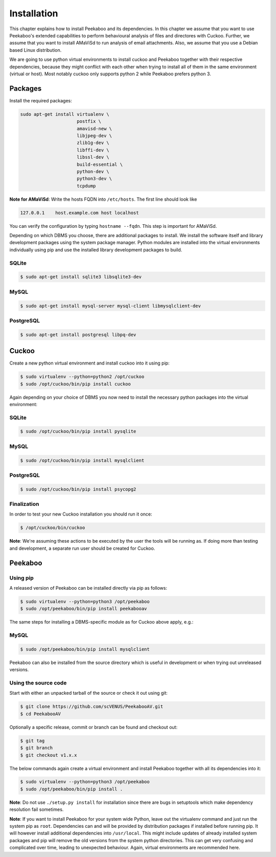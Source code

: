 ============
Installation
============

This chapter explains how to install Peekaboo and its dependencies.
In this chapter we assume that you want to use Peekaboo's extended capabilities to perform behavioural analysis of
files and directores with Cuckoo. Further, we assume that you want to install AMaViSd to run
analysis of email attachments. Also, we assume that you use a Debian based Linux distribution.

We are going to use python virtual environments to install cuckoo and Peekaboo
together with their respective dependencies, because they might conflict with
each other when trying to install all of them in the same environment
(virtual or host).
Most notably cuckoo only supports python 2 while Peekaboo prefers python 3.


Packages
========
Install the required packages:

.. code-block:: shell

    sudo apt-get install virtualenv \
                         postfix \
                         amavisd-new \
                         libjpeg-dev \
                         zlib1g-dev \
                         libffi-dev \
                         libssl-dev \
                         build-essential \
                         python-dev \
                         python3-dev \
                         tcpdump

**Note for AMaViSd**:
Write the hosts FQDN into ``/etc/hosts``. The first line should look like

.. code-block:: none

   127.0.0.1	host.example.com host localhost

You can verify the configuration by typing ``hostname --fqdn``.
This step is important for AMaViSd.


Depending on which DBMS you choose, there are additional packages to install.
We install the software itself and library development packages using the
system package manager.
Python modules are installed into the virtual environments individually using
pip and use the installed library development packages to build.

SQLite
------

.. code-block:: shell

    $ sudo apt-get install sqlite3 libsqlite3-dev

MySQL
-----

.. code-block:: shell

    $ sudo apt-get install mysql-server mysql-client libmysqlclient-dev

PostgreSQL
----------

.. code-block:: shell

    $ sudo apt-get install postgresql libpq-dev


Cuckoo
======
Create a new python virtual environment and install cuckoo into it using pip:

.. code-block:: shell

    $ sudo virtualenv --python=python2 /opt/cuckoo
    $ sudo /opt/cuckoo/bin/pip install cuckoo

Again depending on your choice of DBMS you now need to install the necessary
python packages into the virtual environment:

SQLite
------

.. code-block:: shell

    $ sudo /opt/cuckoo/bin/pip install pysqlite

MySQL
-----

.. code-block:: shell

    $ sudo /opt/cuckoo/bin/pip install mysqlclient

PostgreSQL
----------

.. code-block:: shell

    $ sudo /opt/cuckoo/bin/pip install psycopg2

Finalization
------------

In order to test your new Cuckoo installation you should run it once:

.. code-block:: shell

    $ /opt/cuckoo/bin/cuckoo

**Note**: We're assuming these actions to be executed by the user the tools
will be running as.
If doing more than testing and development, a separate run user should be
created for Cuckoo.


Peekaboo
========

Using pip
---------

A released version of Peekaboo can be installed directly via pip as follows:

.. code-block:: shell

    $ sudo virtualenv --python=python3 /opt/peekaboo
    $ sudo /opt/peekaboo/bin/pip install peekabooav

The same steps for installing a DBMS-specific module as for Cuckoo above apply,
e.g.:

MySQL
-----

.. code-block:: shell

    $ sudo /opt/peekaboo/bin/pip install mysqlclient

Peekaboo can also be installed from the source directory which is useful in
development or when trying out unreleased versions.

Using the source code
---------------------

Start with either an unpacked tarball of the source or check it out using git:

.. code-block:: shell

    $ git clone https://github.com/scVENUS/PeekabooAV.git
    $ cd PeekabooAV

Optionally a specific release, commit or branch can be found and checkout out:

.. code-block:: shell

    $ git tag
    $ git branch
    $ git checkout v1.x.x

The below commands again create a virtual environment and install Peekaboo
together with all its dependencies into it:

.. code-block:: shell

    $ sudo virtualenv --python=python3 /opt/peekaboo
    $ sudo /opt/peekaboo/bin/pip install .

**Note**: Do not use ``./setup.py install`` for installation since there are
bugs in setuptools which make dependency resolution fail sometimes.

**Note**: If you want to install Peekaboo for your system wide Python, leave
out the virtualenv command and just run the system pip as ``root``.
Dependencies can and will be provided by distribution packages if installed
before running pip.
It will however install additional dependencies into ``/usr/local``.
This might include updates of already installed system packages and
pip will remove the old versions from the system python directories.
This can get very confusing and complicated over time, leading to unexpected
behaviour.
Again, virtual environments are recommended here.
